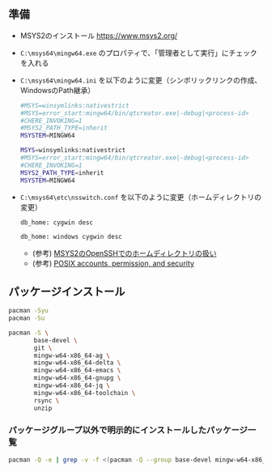 ** 準備

   - MSYS2のインストール
     https://www.msys2.org/

   - ~C:\msys64\mingw64.exe~ のプロパティで、「管理者として実行」にチェックを入れる

   - ~C:\msys64\mingw64.ini~  を以下のように変更（シンボリックリンクの作成、WindowsのPath継承）

     #+name: 変更前
     #+begin_src sh
       #MSYS=winsymlinks:nativestrict
       #MSYS=error_start:mingw64/bin/qtcreator.exe|-debug|<process-id>
       #CHERE_INVOKING=1
       #MSYS2_PATH_TYPE=inherit
       MSYSTEM=MINGW64
     #+end_src

     #+name: 変更後
     #+begin_src sh
       MSYS=winsymlinks:nativestrict
       #MSYS=error_start:mingw64/bin/qtcreator.exe|-debug|<process-id>
       #CHERE_INVOKING=1
       MSYS2_PATH_TYPE=inherit
       MSYSTEM=MINGW64
     #+end_src

   - ~C:\msys64\etc\nsswitch.conf~  を以下のように変更（ホームディレクトリの変更）

     #+name: 変更前
     #+begin_src sh
       db_home: cygwin desc
     #+end_src

     #+name: 変更後
     #+begin_src sh
       db_home: windows cygwin desc
     #+end_src

     - (参考) [[https://yanor.net/wiki/?Windows-%E3%82%A2%E3%83%97%E3%83%AA%E3%82%B1%E3%83%BC%E3%82%B7%E3%83%A7%E3%83%B3/MinGW-MSYS/MSYS2%E3%81%AEOpenSSH%E3%81%A7%E3%81%AE%E3%83%9B%E3%83%BC%E3%83%A0%E3%83%87%E3%82%A3%E3%83%AC%E3%82%AF%E3%83%88%E3%83%AA%E3%81%AE%E6%89%B1%E3%81%84][MSYS2のOpenSSHでのホームディレクトリの扱い]]
     - (参考) [[https://cygwin.com/cygwin-ug-net/ntsec.html#ntsec-mapping-passwdinfo][POSIX accounts, permission, and security]]

** パッケージインストール

   #+begin_src sh
     pacman -Syu
     pacman -Su

     pacman -S \
            base-devel \
            git \
            mingw-w64-x86_64-ag \
            mingw-w64-x86_64-delta \
            mingw-w64-x86_64-emacs \
            mingw-w64-x86_64-gnupg \
            mingw-w64-x86_64-jq \
            mingw-w64-x86_64-toolchain \
            rsync \
            unzip
   #+end_src

*** パッケージグループ以外で明示的にインストールしたパッケージ一覧
#+begin_src sh
  pacman -Q -e | grep -v -f <(pacman -Q --group base-devel mingw-w64-x86_64-toolchain | cut -d' ' -f2)
#+end_src
